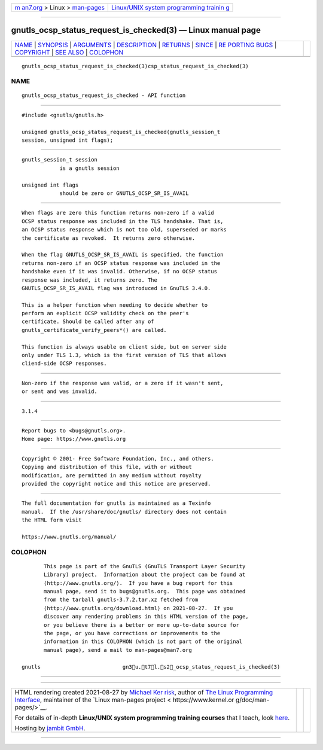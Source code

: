 .. container:: page-top

.. container:: nav-bar

   +----------------------------------+----------------------------------+
   | `m                               | `Linux/UNIX system programming   |
   | an7.org <../../../index.html>`__ | trainin                          |
   | > Linux >                        | g <http://man7.org/training/>`__ |
   | `man-pages <../index.html>`__    |                                  |
   +----------------------------------+----------------------------------+

--------------

gnutls_ocsp_status_request_is_checked(3) — Linux manual page
============================================================

+-----------------------------------+-----------------------------------+
| `NAME <#NAME>`__ \|               |                                   |
| `SYNOPSIS <#SYNOPSIS>`__ \|       |                                   |
| `ARGUMENTS <#ARGUMENTS>`__ \|     |                                   |
| `DESCRIPTION <#DESCRIPTION>`__ \| |                                   |
| `RETURNS <#RETURNS>`__ \|         |                                   |
| `SINCE <#SINCE>`__ \|             |                                   |
| `RE                               |                                   |
| PORTING BUGS <#REPORTING_BUGS>`__ |                                   |
| \| `COPYRIGHT <#COPYRIGHT>`__ \|  |                                   |
| `SEE ALSO <#SEE_ALSO>`__ \|       |                                   |
| `COLOPHON <#COLOPHON>`__          |                                   |
+-----------------------------------+-----------------------------------+
| .. container:: man-search-box     |                                   |
+-----------------------------------+-----------------------------------+

::

   gnutls_ocsp_status_request_is_checked(3)csp_status_request_is_checked(3)

NAME
-------------------------------------------------

::

          gnutls_ocsp_status_request_is_checked - API function


---------------------------------------------------------

::

          #include <gnutls/gnutls.h>

          unsigned gnutls_ocsp_status_request_is_checked(gnutls_session_t
          session, unsigned int flags);


-----------------------------------------------------------

::

          gnutls_session_t session
                      is a gnutls session

          unsigned int flags
                      should be zero or GNUTLS_OCSP_SR_IS_AVAIL


---------------------------------------------------------------

::

          When flags are zero this function returns non-zero if a valid
          OCSP status response was included in the TLS handshake. That is,
          an OCSP status response which is not too old, superseded or marks
          the certificate as revoked.  It returns zero otherwise.

          When the flag GNUTLS_OCSP_SR_IS_AVAIL is specified, the function
          returns non-zero if an OCSP status response was included in the
          handshake even if it was invalid. Otherwise, if no OCSP status
          response was included, it returns zero. The
          GNUTLS_OCSP_SR_IS_AVAIL flag was introduced in GnuTLS 3.4.0.

          This is a helper function when needing to decide whether to
          perform an explicit OCSP validity check on the peer's
          certificate. Should be called after any of
          gnutls_certificate_verify_peers*() are called.

          This function is always usable on client side, but on server side
          only under TLS 1.3, which is the first version of TLS that allows
          cliend-side OCSP responses.


-------------------------------------------------------

::

          Non-zero if the response was valid, or a zero if it wasn't sent,
          or sent and was invalid.


---------------------------------------------------

::

          3.1.4


---------------------------------------------------------------------

::

          Report bugs to <bugs@gnutls.org>.
          Home page: https://www.gnutls.org


-----------------------------------------------------------

::

          Copyright © 2001- Free Software Foundation, Inc., and others.
          Copying and distribution of this file, with or without
          modification, are permitted in any medium without royalty
          provided the copyright notice and this notice are preserved.


---------------------------------------------------------

::

          The full documentation for gnutls is maintained as a Texinfo
          manual.  If the /usr/share/doc/gnutls/ directory does not contain
          the HTML form visit

          https://www.gnutls.org/manual/ 

COLOPHON
---------------------------------------------------------

::

          This page is part of the GnuTLS (GnuTLS Transport Layer Security
          Library) project.  Information about the project can be found at
          ⟨http://www.gnutls.org/⟩.  If you have a bug report for this
          manual page, send it to bugs@gnutls.org.  This page was obtained
          from the tarball gnutls-3.7.2.tar.xz fetched from
          ⟨http://www.gnutls.org/download.html⟩ on 2021-08-27.  If you
          discover any rendering problems in this HTML version of the page,
          or you believe there is a better or more up-to-date source for
          the page, or you have corrections or improvements to the
          information in this COLOPHON (which is not part of the original
          manual page), send a mail to man-pages@man7.org

   gnutls                          gn3u.t7l.s2_ocsp_status_request_is_checked(3)

--------------

--------------

.. container:: footer

   +-----------------------+-----------------------+-----------------------+
   | HTML rendering        |                       | |Cover of TLPI|       |
   | created 2021-08-27 by |                       |                       |
   | `Michael              |                       |                       |
   | Ker                   |                       |                       |
   | risk <https://man7.or |                       |                       |
   | g/mtk/index.html>`__, |                       |                       |
   | author of `The Linux  |                       |                       |
   | Programming           |                       |                       |
   | Interface <https:     |                       |                       |
   | //man7.org/tlpi/>`__, |                       |                       |
   | maintainer of the     |                       |                       |
   | `Linux man-pages      |                       |                       |
   | project <             |                       |                       |
   | https://www.kernel.or |                       |                       |
   | g/doc/man-pages/>`__. |                       |                       |
   |                       |                       |                       |
   | For details of        |                       |                       |
   | in-depth **Linux/UNIX |                       |                       |
   | system programming    |                       |                       |
   | training courses**    |                       |                       |
   | that I teach, look    |                       |                       |
   | `here <https://ma     |                       |                       |
   | n7.org/training/>`__. |                       |                       |
   |                       |                       |                       |
   | Hosting by `jambit    |                       |                       |
   | GmbH                  |                       |                       |
   | <https://www.jambit.c |                       |                       |
   | om/index_en.html>`__. |                       |                       |
   +-----------------------+-----------------------+-----------------------+

--------------

.. container:: statcounter

   |Web Analytics Made Easy - StatCounter|

.. |Cover of TLPI| image:: https://man7.org/tlpi/cover/TLPI-front-cover-vsmall.png
   :target: https://man7.org/tlpi/
.. |Web Analytics Made Easy - StatCounter| image:: https://c.statcounter.com/7422636/0/9b6714ff/1/
   :class: statcounter
   :target: https://statcounter.com/
